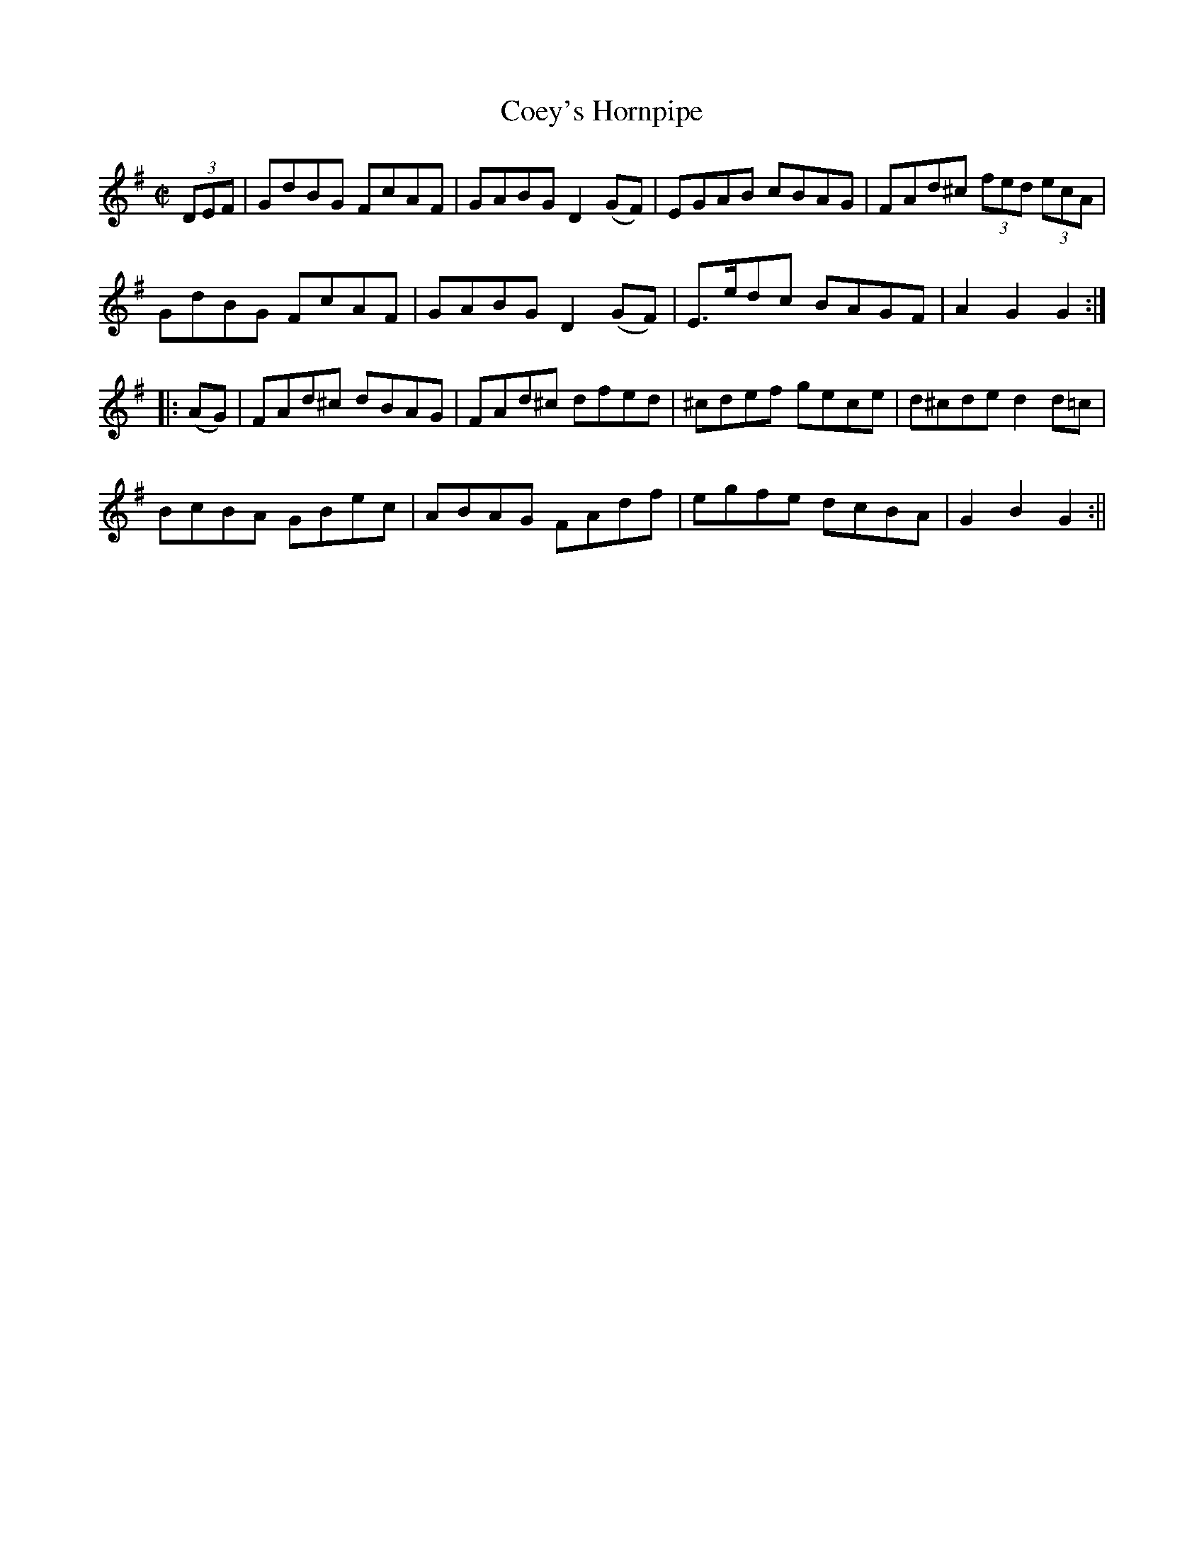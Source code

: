 X:1604
T:Coey's Hornpipe
R:hornpipe
N:"Collected by J. O'Neill"
B:O'Neill's 1604
M:C|
L:1/8
K:G
(3DEF | GdBG FcAF | GABG D2 (GF) | EGAB cBAG | FAd^c (3fed (3ecA |
GdBG FcAF | GABG D2 (GF) | E>edc BAGF | A2 G2 G2 :|
|: (AG) | FAd^c dBAG | FAd^c dfed | ^cdef gece | d^cde d2 d=c |
BcBA GBec | ABAG FAdf | egfe dcBA | G2 B2 G2 :||
